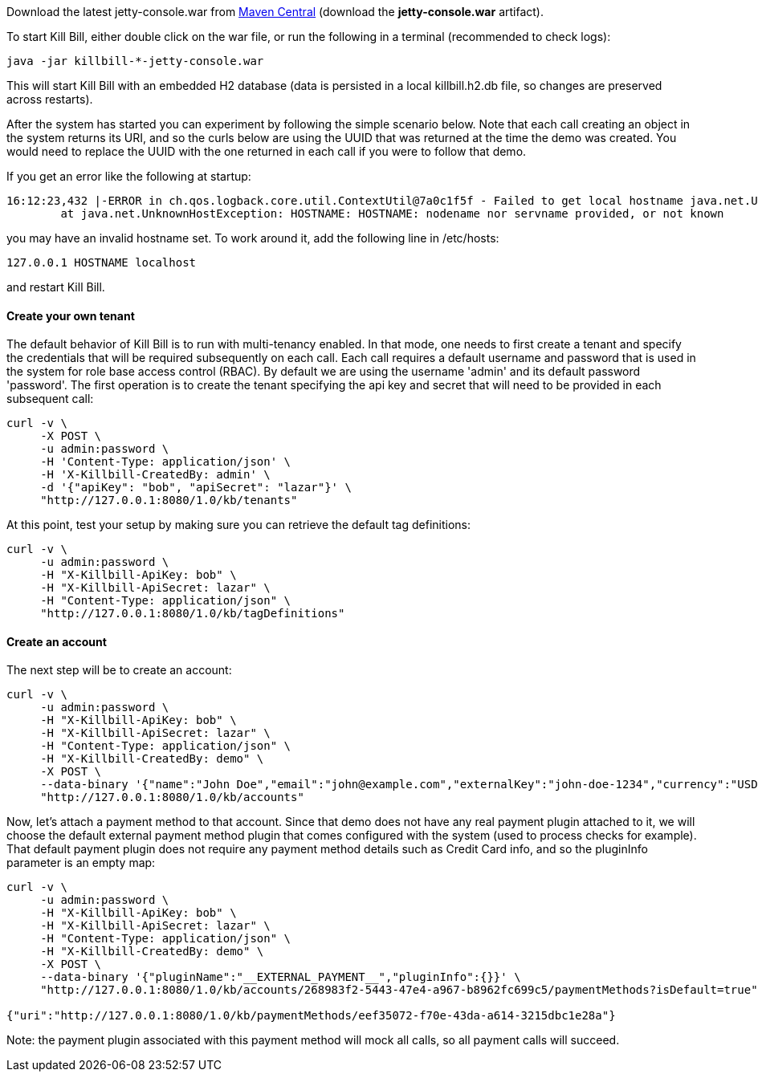 Download the latest jetty-console.war from http://search.maven.org/#search%7Cga%7C1%7Cg%3A%22org.kill-bill.billing%22%20AND%20a%3A%22killbill-profiles-killbill%22%20AND%20l%3A%22jetty-console%22%20AND%20p%3A%22war%22[Maven Central] (download the *jetty-console.war* artifact).

To start Kill Bill, either double click on the war file, or run the following in a terminal (recommended to check logs):

[source,bash]
----
java -jar killbill-*-jetty-console.war
----

This will start Kill Bill with an embedded H2 database (data is persisted in a local killbill.h2.db file, so changes are preserved across restarts).

After the system has started you can experiment by following the simple scenario below. Note that each call creating an object in the system returns its URI, and so the curls below are using the UUID that was returned at the time the demo was created. You would need to replace the UUID with the one returned in each call if you were to follow that demo.

If you get an error like the following at startup:

[source,bash]
----
16:12:23,432 |-ERROR in ch.qos.logback.core.util.ContextUtil@7a0c1f5f - Failed to get local hostname java.net.UnknownHostException: HOSTNAME: HOSTNAME: nodename nor servname provided, or not known
	at java.net.UnknownHostException: HOSTNAME: HOSTNAME: nodename nor servname provided, or not known
----

you may have an invalid hostname set. To work around it, add the following line in /etc/hosts:

[source,bash]
----
127.0.0.1 HOSTNAME localhost
----

and restart Kill Bill.

[[five-minutes-create-tenant]]

==== Create your own tenant

The default behavior of Kill Bill is to run with multi-tenancy enabled. In that mode, one needs to first create a tenant and specify the credentials that will be required subsequently on each call. Each call requires a default username and password that is used in the system for role base access control (RBAC). By default we are using the username 'admin' and its default password 'password'. The first operation is to create the tenant specifying the api key and secret that will need to be provided in each subsequent call:

[source,bash]
----
curl -v \
     -X POST \
     -u admin:password \
     -H 'Content-Type: application/json' \
     -H 'X-Killbill-CreatedBy: admin' \
     -d '{"apiKey": "bob", "apiSecret": "lazar"}' \
     "http://127.0.0.1:8080/1.0/kb/tenants"
----

At this point, test your setup by making sure you can retrieve the default tag definitions:

[source,bash]
----
curl -v \
     -u admin:password \
     -H "X-Killbill-ApiKey: bob" \
     -H "X-Killbill-ApiSecret: lazar" \
     -H "Content-Type: application/json" \
     "http://127.0.0.1:8080/1.0/kb/tagDefinitions"
----

[[five-minutes-create-account]]
==== Create an account

The next step will be to create an account:

[source,bash]
----
curl -v \
     -u admin:password \
     -H "X-Killbill-ApiKey: bob" \
     -H "X-Killbill-ApiSecret: lazar" \
     -H "Content-Type: application/json" \
     -H "X-Killbill-CreatedBy: demo" \
     -X POST \
     --data-binary '{"name":"John Doe","email":"john@example.com","externalKey":"john-doe-1234","currency":"USD"}' \
     "http://127.0.0.1:8080/1.0/kb/accounts"
----

Now, let's attach a payment method to that account. Since that demo does not have any real payment plugin attached to it, we will choose the default external payment method plugin that comes configured with the system (used to process checks for example). That default payment plugin does not require any payment method details such as Credit Card info, and so the pluginInfo parameter is an empty map:

[source,bash]
----
curl -v \
     -u admin:password \
     -H "X-Killbill-ApiKey: bob" \
     -H "X-Killbill-ApiSecret: lazar" \
     -H "Content-Type: application/json" \
     -H "X-Killbill-CreatedBy: demo" \
     -X POST \
     --data-binary '{"pluginName":"__EXTERNAL_PAYMENT__","pluginInfo":{}}' \
     "http://127.0.0.1:8080/1.0/kb/accounts/268983f2-5443-47e4-a967-b8962fc699c5/paymentMethods?isDefault=true"

{"uri":"http://127.0.0.1:8080/1.0/kb/paymentMethods/eef35072-f70e-43da-a614-3215dbc1e28a"}
----

Note: the payment plugin associated with this payment method will mock all calls, so all payment calls will succeed.
